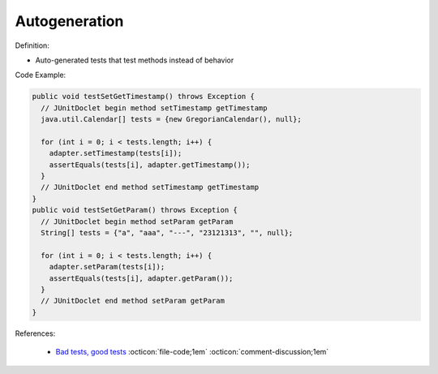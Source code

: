 Autogeneration
^^^^^
Definition:

* Auto-generated tests that test methods instead of behavior


Code Example:

.. code-block:: java

  public void testSetGetTimestamp() throws Exception {
    // JUnitDoclet begin method setTimestamp getTimestamp
    java.util.Calendar[] tests = {new GregorianCalendar(), null};

    for (int i = 0; i < tests.length; i++) {
      adapter.setTimestamp(tests[i]);
      assertEquals(tests[i], adapter.getTimestamp());
    }
    // JUnitDoclet end method setTimestamp getTimestamp
  }
  public void testSetGetParam() throws Exception {
    // JUnitDoclet begin method setParam getParam
    String[] tests = {"a", "aaa", "---", "23121313", "", null};
    
    for (int i = 0; i < tests.length; i++) {
      adapter.setParam(tests[i]);
      assertEquals(tests[i], adapter.getParam());
    }
    // JUnitDoclet end method setParam getParam
  }

References:

 * `Bad tests, good tests <http://kaczanowscy.pl/books/bad_tests_good_tests.html>`_ :octicon:`file-code;1em` :octicon:`comment-discussion;1em`

